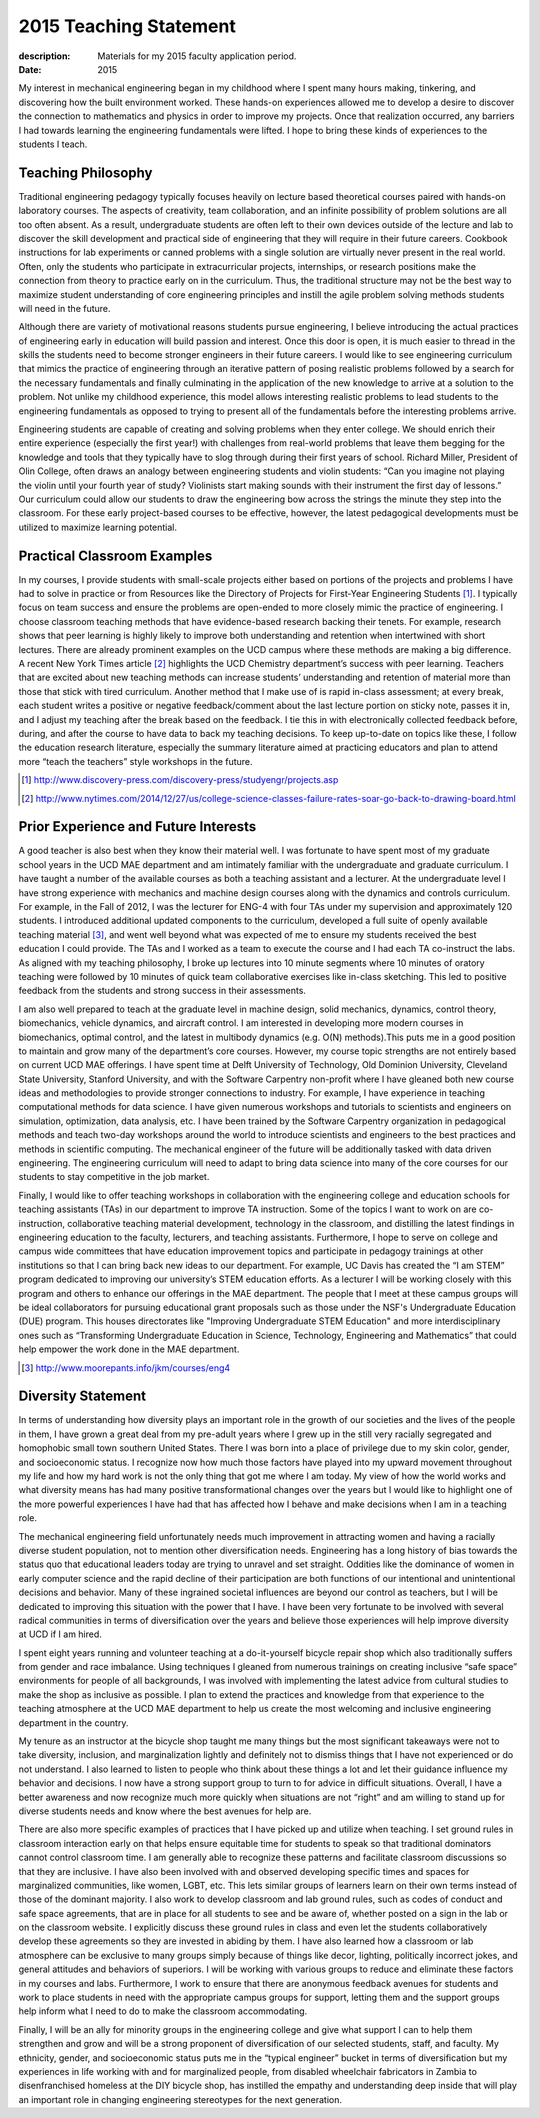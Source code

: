 =======================
2015 Teaching Statement
=======================

:description: Materials for my 2015 faculty application period.
:date: 2015

My interest in mechanical engineering began in my childhood where I spent many
hours making, tinkering, and discovering how the built environment worked.
These hands-on experiences allowed me to develop a desire to discover the
connection to mathematics and physics in order to improve my projects. Once
that realization occurred, any barriers I had towards learning the engineering
fundamentals were lifted. I hope to bring these kinds of experiences to the
students I teach.

Teaching Philosophy
===================

Traditional engineering pedagogy typically focuses heavily on lecture based
theoretical courses paired with hands-on laboratory courses. The aspects of
creativity, team collaboration, and an infinite possibility of problem
solutions are all too often absent. As a result, undergraduate students are
often left to their own devices outside of the lecture and lab to discover the
skill development and practical side of engineering that they will require in
their future careers. Cookbook instructions for lab experiments or canned
problems with a single solution are virtually never present in the real world.
Often, only the students who participate in extracurricular projects,
internships, or research positions make the connection from theory to practice
early on in the curriculum. Thus, the traditional structure may not be the best
way to maximize student understanding of core engineering principles and
instill the agile problem solving methods students will need in the future.

Although there are variety of motivational reasons students pursue engineering,
I believe introducing the actual practices of engineering early in education
will build passion and interest. Once this door is open, it is much easier to
thread in the skills the students need to become stronger engineers in their
future careers. I would like to see engineering curriculum that mimics the
practice of engineering through an iterative pattern of posing realistic
problems followed by a search for the necessary fundamentals and finally
culminating in the application of the new knowledge to arrive at a solution to
the problem.  Not unlike my childhood experience, this model allows interesting
realistic problems to lead students to the engineering fundamentals as opposed
to trying to present all of the fundamentals before the interesting problems
arrive.

Engineering students are capable of creating and solving problems when they
enter college. We should enrich their entire experience (especially the first
year!) with challenges from real-world problems that leave them begging for the
knowledge and tools that they typically have to slog through during their first
years of school. Richard Miller, President of Olin College, often draws an
analogy between engineering students and violin students: “Can you imagine not
playing the violin until your fourth year of study? Violinists start making
sounds with their instrument the first day of lessons.” Our curriculum could
allow our students to draw the engineering bow across the strings the minute
they step into the classroom. For these early project-based courses to be
effective, however, the latest pedagogical developments must be utilized to
maximize learning potential.

Practical Classroom Examples
============================

In my courses, I provide students with small-scale projects either based on
portions of the projects and problems I have had to solve in practice or from
Resources like the Directory of Projects for First-Year Engineering Students
[1]_. I typically focus on team success and ensure the problems are open-ended
to more closely mimic the practice of engineering. I choose classroom teaching
methods that have evidence-based research backing their tenets. For example,
research shows that peer learning is highly likely to improve both
understanding and retention when intertwined with short lectures. There are
already prominent examples on the UCD campus where these methods are making a
big difference. A recent New York Times article [2]_ highlights the UCD
Chemistry department’s success with peer learning. Teachers that are excited
about new teaching methods can increase students’ understanding and retention
of material more than those that stick with tired curriculum. Another method
that I make use of is rapid in-class assessment; at every break, each student
writes a positive or negative feedback/comment about the last lecture portion
on sticky note, passes it in, and I adjust my teaching after the break based on
the feedback. I tie this in with electronically collected feedback before,
during, and after the course to have data to back my teaching decisions. To
keep up-to-date on topics like these, I follow the education research
literature, especially the summary literature aimed at practicing educators and
plan to attend more “teach the teachers” style workshops in the future.

.. [1] http://www.discovery-press.com/discovery-press/studyengr/projects.asp

.. [2] http://www.nytimes.com/2014/12/27/us/college-science-classes-failure-rates-soar-go-back-to-drawing-board.html

Prior Experience and Future Interests
=====================================

A good teacher is also best when they know their material well. I was fortunate
to have spent most of my graduate school years in the UCD MAE department and am
intimately familiar with the undergraduate and graduate curriculum. I have
taught a number of the available courses as both a teaching assistant and a
lecturer. At the undergraduate level I have strong experience with mechanics
and machine design courses along with the dynamics and controls curriculum. For
example, in the Fall of 2012, I was the lecturer for ENG-4 with four TAs under
my supervision and approximately 120 students. I introduced additional updated
components to the curriculum, developed a full suite of openly available
teaching material [3]_, and went well beyond what was expected of me to ensure
my students received the best education I could provide. The TAs and I worked
as a team to execute the course and I had each TA co-instruct the labs. As
aligned with my teaching philosophy, I broke up lectures into 10 minute
segments where 10 minutes of oratory teaching were followed by 10 minutes of
quick team collaborative exercises like in-class sketching. This led to
positive feedback from the students and strong success in their assessments.

I am also well prepared to teach at the graduate level in machine design, solid
mechanics, dynamics, control theory, biomechanics, vehicle dynamics, and
aircraft control. I am interested in developing more modern courses in
biomechanics, optimal control, and the latest in multibody dynamics (e.g. O(N)
methods).This puts me in a good position to maintain and grow many of the
department’s core courses. However, my course topic strengths are not entirely
based on current UCD MAE offerings. I have spent time at Delft University of
Technology, Old Dominion University, Cleveland State University, Stanford
University, and with the Software Carpentry non-profit where I have gleaned
both new course ideas and methodologies to provide stronger connections to
industry. For example, I have experience in teaching computational methods for
data science. I have given numerous workshops and tutorials to scientists and
engineers on simulation, optimization, data analysis, etc. I have been trained
by the Software Carpentry organization in pedagogical methods and teach two-day
workshops around the world to introduce scientists and engineers to the best
practices and methods in scientific computing. The mechanical engineer of the
future will be additionally tasked with data driven engineering. The
engineering curriculum will need to adapt to bring data science into many of
the core courses for our students to stay competitive in the job market.

Finally, I would like to offer teaching workshops in collaboration with the
engineering college and education schools for teaching assistants (TAs) in our
department to improve TA instruction. Some of the topics I want to work on are
co-instruction, collaborative teaching material development, technology in the
classroom, and distilling the latest findings in engineering education to the
faculty, lecturers, and teaching assistants. Furthermore, I hope to serve on
college and campus wide committees that have education improvement topics and
participate in pedagogy trainings at other institutions so that I can bring
back new ideas to our department. For example, UC Davis has created the “I am
STEM” program dedicated to improving our university’s STEM education efforts.
As a lecturer I will be working closely with this program and others to enhance
our offerings in the MAE department. The people that I meet at these campus
groups will be ideal collaborators for pursuing educational grant proposals
such as those under the NSF's Undergraduate Education (DUE) program. This
houses directorates like "Improving Undergraduate STEM Education" and more
interdisciplinary ones such as “Transforming Undergraduate Education in
Science, Technology, Engineering and Mathematics” that could help empower the
work done in the MAE department.

.. [3] http://www.moorepants.info/jkm/courses/eng4

Diversity Statement
===================

In terms of understanding how diversity plays an important role in the growth
of our societies and the lives of the people in them, I have grown a great deal
from my pre-adult years where I grew up in the still very racially segregated
and homophobic small town southern United States. There I was born into a place
of privilege due to my skin color, gender, and socioeconomic status. I
recognize now how much those factors have played into my upward movement
throughout my life and how my hard work is not the only thing that got me where
I am today. My view of how the world works and what diversity means has had
many positive transformational changes over the years but I would like to
highlight one of the more powerful experiences I have had that has affected how
I behave and make decisions when I am in a teaching role.

The mechanical engineering field unfortunately needs much improvement in
attracting women and having a racially diverse student population, not to
mention other diversification needs. Engineering has a long history of bias
towards the status quo that educational leaders today are trying to unravel and
set straight. Oddities like the dominance of women in early computer science
and the rapid decline of their participation are both functions of our
intentional and unintentional decisions and behavior. Many of these ingrained
societal influences are beyond our control as teachers, but I will be dedicated
to improving this situation with the power that I have. I have been very
fortunate to be involved with several radical communities in terms of
diversification over the years and believe those experiences will help improve
diversity at UCD if I am hired.

I spent eight years running and volunteer teaching at a do-it-yourself bicycle
repair shop which also traditionally suffers from gender and race imbalance.
Using techniques I gleaned from numerous trainings on creating inclusive “safe
space” environments for people of all backgrounds, I was involved with
implementing the latest advice from cultural studies to make the shop as
inclusive as possible. I plan to extend the practices and knowledge from that
experience to the teaching atmosphere at the UCD MAE department to help us
create the most welcoming and inclusive engineering department in the country.

My tenure as an instructor at the bicycle shop taught me many things but the
most significant takeaways were not to take diversity, inclusion, and
marginalization lightly and definitely not to dismiss things that I have not
experienced or do not understand. I also learned to listen to people who think
about these things a lot and let their guidance influence my behavior and
decisions. I now have a strong support group to turn to for advice in difficult
situations. Overall, I have a better awareness and now recognize much more
quickly when situations are not “right” and am willing to stand up for diverse
students needs and know where the best avenues for help are.

There are also more specific examples of practices that I have picked up and
utilize when teaching. I set ground rules in classroom interaction early on
that helps ensure equitable time for students to speak so that traditional
dominators cannot control classroom time. I am generally able to recognize
these patterns and facilitate classroom discussions so that they are inclusive.
I have also been involved with and observed developing specific times and
spaces for marginalized communities, like women, LGBT, etc. This lets similar
groups of learners learn on their own terms instead of those of the dominant
majority. I also work to develop classroom and lab ground rules, such as codes
of conduct and safe space agreements, that are in place for all students to see
and be aware of, whether posted on a sign in the lab or on the classroom
website. I explicitly discuss these ground rules in class and even let the
students collaboratively develop these agreements so they are invested in
abiding by them. I have also learned how a classroom or lab atmosphere can be
exclusive to many groups simply because of things like decor, lighting,
politically incorrect jokes, and general attitudes and behaviors of superiors.
I will be working with various groups to reduce and eliminate these factors in
my courses and labs. Furthermore, I work to ensure that there are anonymous
feedback avenues for students and work to place students in need with the
appropriate campus groups for support, letting them and the support groups help
inform what I need to do to make the classroom accommodating.

Finally, I will be an ally for minority groups in the engineering college and
give what support I can to help them strengthen and grow and will be a strong
proponent of diversification of our selected students, staff, and faculty. My
ethnicity, gender, and socioeconomic status puts me in the “typical engineer”
bucket in terms of diversification but my experiences in life working with and
for marginalized people, from disabled wheelchair fabricators in Zambia to
disenfranchised homeless at the DIY bicycle shop, has instilled the empathy and
understanding deep inside that will play an important role in changing
engineering stereotypes for the next generation.
